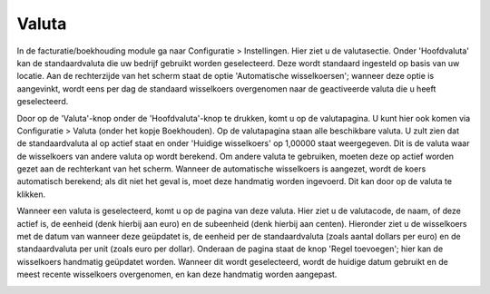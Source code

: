 Valuta
======

In de facturatie/boekhouding module ga naar Configuratie > Instellingen. Hier ziet u de valutasectie. Onder 'Hoofdvaluta' kan de standaardvaluta die uw bedrijf gebruikt worden geselecteerd. Deze wordt standaard ingesteld op basis van uw locatie. Aan de rechterzijde van het scherm staat de optie 'Automatische wisselkoersen'; wanneer deze optie is aangevinkt, wordt eens per dag de standaard wisselkoers overgenomen naar de geactiveerde valuta die u heeft geselecteerd.

.. image:: /Valuta/Valuta001.png

Door op de 'Valuta'-knop onder de 'Hoofdvaluta'-knop te drukken, komt u op de valutapagina. U kunt hier ook komen via Configuratie > Valuta (onder het kopje Boekhouden). Op de valutapagina staan alle beschikbare valuta. U zult zien dat de standaardvaluta al op actief staat en onder 'Huidige wisselkoers' op 1,00000 staat weergegeven. Dit is de valuta waar de wisselkoers van andere valuta op wordt berekend. Om andere valuta te gebruiken, moeten deze op actief worden gezet aan de rechterkant van het scherm. Wanneer de automatische wisselkoers is aangezet, wordt de koers automatisch berekend; als dit niet het geval is, moet deze handmatig worden ingevoerd. Dit kan door op de valuta te klikken.

.. image:: /Valuta/Valuta002.png

Wanneer een valuta is geselecteerd, komt u op de pagina van deze valuta. Hier ziet u de valutacode, de naam, of deze actief is, de eenheid (denk hierbij aan euro) en de subeenheid (denk hierbij aan centen). Hieronder ziet u de wisselkoers met de datum van wanneer deze geüpdatet is, de eenheid per de standaardvaluta (zoals aantal dollars per euro) en de standaardvaluta per unit (zoals euro per dollar). Onderaan de pagina staat de knop 'Regel toevoegen'; hier kan de wisselkoers handmatig geüpdatet worden. Wanneer dit wordt geselecteerd, wordt de huidige datum gebruikt en de meest recente wisselkoers overgenomen, en kan deze handmatig worden aangepast.

.. image:: /Valuta/Valuta003.png
